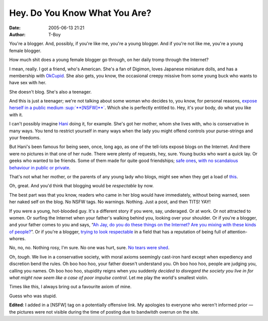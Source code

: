 Hey. Do You Know What You Are?
##############################
:date: 2005-06-13 21:21
:author: T-Boy

You're a blogger. And, possibly, if you're like me, you're a young
blogger. And if you're not like me, you're a young female blogger.

.. raw:: html

   </p>

How much shit does a young female blogger go through, on her daily tromp
through the Internet?

.. raw:: html

   </p>

I mean, really. I got a friend, who's American. She's a fan of Digimon,
loves Japanese miniature dolls, and has a membership with `OkCupid`_.
She also gets, you know, the occasional creepy missive from some young
buck who wants to have sex with her.

.. raw:: html

   </p>

She doesn't blog. She's also a teenager.

.. raw:: html

   </p>

And this is just a teenager; we're not talking about some woman who
decides to, you know, for personal reasons, `expose herself in a public
medium :sup:`**[NSFW]**``_. Which she is perfectly entitled to. Hey,
it's your body, do what you like with it.

.. raw:: html

   </p>

I can't possibly imagine `Hani`_ doing it, for example. She's got her
mother, whom she lives with, who is conservative in many ways. You tend
to restrict yourself in many ways when the lady you might offend
controls your purse-strings and your freedoms.

.. raw:: html

   </p>

But Hani's been famous for being seen, once, long ago, as one of the
tell-lots exposé blogs on the Internet. And there were no pictures in
that one of her nude. There were plenty of requests, hey, sure. Young
bucks who want a quick lay. Or geeks who wanted to be friends. Some of
them made for quite good friendships; `safe`_ `ones`_, `with`_ `no`_
`scandalous`_ `behaviour`_ `in`_ `public`_ `or`_ `private`_.

.. raw:: html

   </p>

That's not what her mother, or the parents of any young lady who blogs,
might see when they get a load of `this`_.

.. raw:: html

   </p>

Oh, great. And you'd think that blogging would be *respectable* by now.

.. raw:: html

   </p>

The best part was that you know, readers who came in her blog would have
immediately, without being warned, seen her naked self on the blog. No
NSFW tags. No warnings. Nothing. Just a post, and then TITS! YAY!

.. raw:: html

   </p>

If you were a young, hot-blooded guy. It's a different story if you
were, say, underaged. Or at work. Or not attracted to women. Or surfing
the Internet when your father's walking behind you, looking over your
shoulder. Or if you're a blogger, and your father comes to you and says,
“\ `Ah Jay, do you do these things on the Internet? Are you mixing with
these kinds of people?`_\ ”. Or if you're a blogger, `trying`_ `to`_
`look`_ `respectable`_ in a field that has a reputation of being full of
attention-whores.

.. raw:: html

   </p>

No, no, no. Nothing rosy, I'm sure. No one was hurt, sure. `No tears
were shed`_.

.. raw:: html

   </p>

Oh, *tough*. We live in a conservative society, with moral axioms
seemingly cast-iron hard except when expediency and discretion bend the
rules. Oh boo hoo hoo, your father doesn't understand you. Oh boo hoo
hoo, people are judging you, calling you names. Oh boo hoo hoo,
stupidity reigns when you suddenly *decided to disregard the society you
live in for what might now seem like a case of poor impulse control*.
Let me play the world's smallest violin.

.. raw:: html

   </p>

Times like this, I always bring out a favourite axiom of mine.

.. raw:: html

   </p>

.. raw:: html

   <p>

    “There is a line between being slutty, and being *stupid*.”

.. raw:: html

   </p>

Guess who was stupid.

.. raw:: html

   </p>

**Edited**: I added in a [NSFW] tag on a potentially offensive link. My
apologies to everyone who weren't informed prior — the pictures were not
visible during the time of posting due to bandwitdh overrun on the site.

.. raw:: html

   </p>

.. _OkCupid: http://www.okcupid.com/
.. _`expose herself in a public medium :sup:`**[NSFW]**``: http://sarongpartygirl.blogspot.com/2005/06/martine-martine.html
.. _Hani: http://hanishoney.bebudak.net/
.. _safe: http://insaneox.org
.. _ones: http://pickyin.blogspot.com/
.. _with: http://macvaysia.blogspot.com/
.. _no: http://jikonlai.com/
.. _scandalous: http://annot8.najahnasseri.org/
.. _behaviour: http://meesh.blogspot.com/
.. _in: http://haxa.blogs.com/mr_haxa_does_blogs/
.. _public: http://www.zsarina.com/deepbluesea/
.. _or: http://www.titanium-fische.com/
.. _private: http://www.idlanzakaria.com/blog/
.. _this: http://thestar.com.my/news/story.asp?file=/2005/6/12/asia/11199372
.. _Ah Jay, do you do these things on the Internet? Are you mixing with these kinds of people?: http://jayelleenelial.blogdrive.com/archive/349.html
.. _trying: http://www.brandmalaysia.com/
.. _to: http://jeffooi.com
.. _look: http://macvaysia.blogspot.com/
.. _respectable: http://aisehman.blogspot.com/
.. _No tears were shed: http://jayelleenelial.blogdrive.com/archive/349.html
